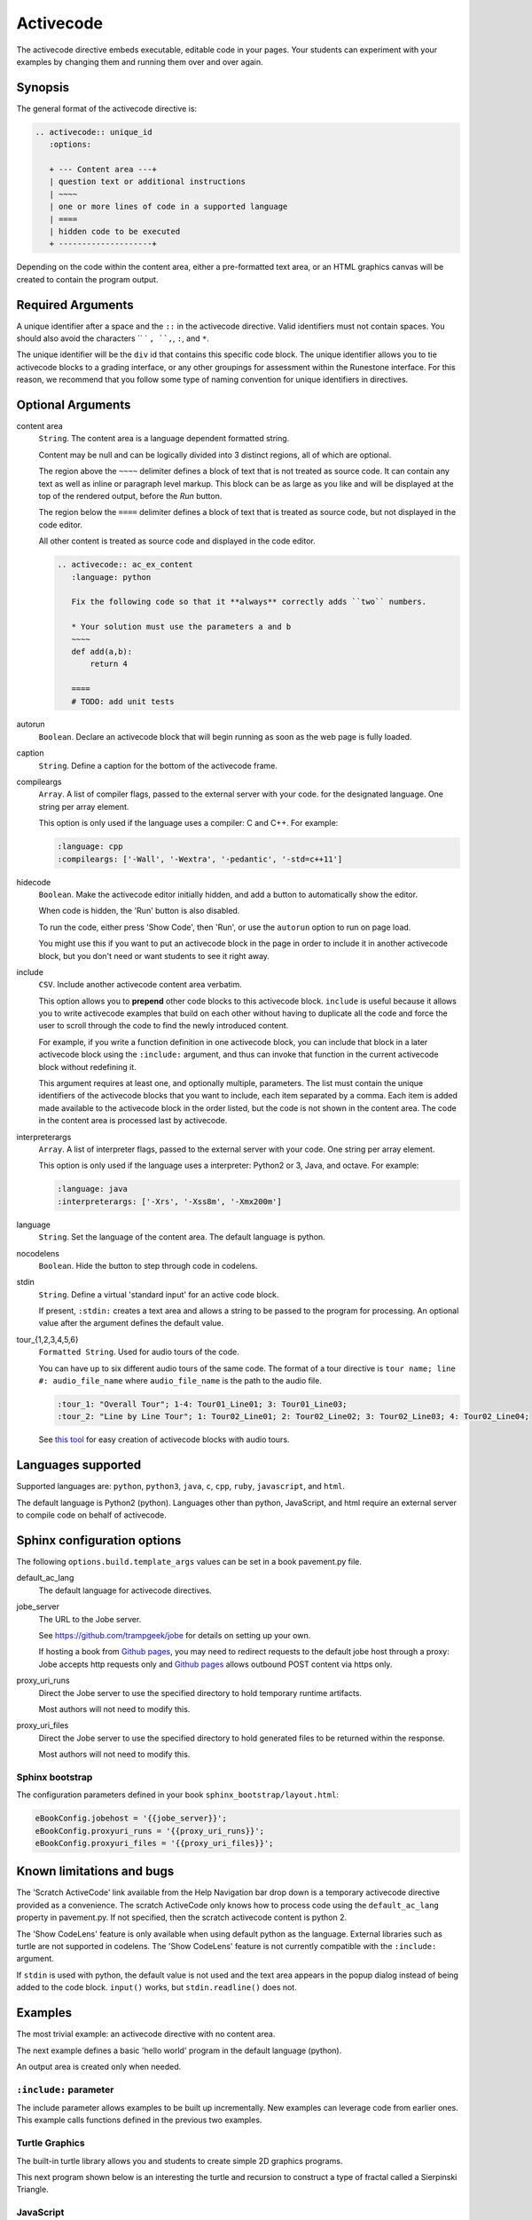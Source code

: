 Activecode
==========

The activecode directive embeds executable, editable code in your pages. 
Your students can experiment with your examples by changing them and running them over and over again.

Synopsis
--------
The general format of the activecode directive is:

.. code-block:: rst

   .. activecode:: unique_id
      :options:

      + --- Content area ---+
      | question text or additional instructions 
      | ~~~~
      | one or more lines of code in a supported language
      | ====
      | hidden code to be executed
      + --------------------+

Depending on the code within the content area, 
either a pre-formatted text area, or an HTML graphics canvas
will be created to contain the program output.
      
Required Arguments
------------------
A unique identifier after a space and the ``::`` in the activecode directive.
Valid identifiers must not contain spaces.
You should also avoid the characters `` ` ``, ``,``, ``:``, and ``*``.

The unique identifier will be the ``div`` id that contains this specific code block. 
The unique identifier allows you to tie activecode blocks to a grading interface, 
or any other groupings for assessment within the Runestone interface. 
For this reason, we recommend that you follow some type of naming convention 
for unique identifiers in directives.

Optional Arguments
------------------
content area
    ``String``. The content area is a language dependent formatted string.

    Content may be null and can be logically divided into 3 distinct regions,
    all of which are optional.

    The region above the ``~~~~`` delimiter defines a block of text that is not treated as source code.
    It can contain any text as well as inline or paragraph level markup.
    This block can be as large as you like and will be displayed at the top of the rendered output,
    before the *Run* button.

    The region below the ``====`` delimiter defines a block of text that is treated as source code,
    but not displayed in the code editor.

    All other content is treated as source code and displayed in the code editor.

    .. code-block:: rst

        .. activecode:: ac_ex_content
           :language: python

           Fix the following code so that it **always** correctly adds ``two`` numbers.

           * Your solution must use the parameters a and b
           ~~~~
           def add(a,b):
               return 4

           ====
           # TODO: add unit tests

autorun 
    ``Boolean``. Declare an activecode block that will begin running as soon as 
    the web page is fully loaded.

caption
    ``String``. Define a caption for the bottom of the activecode frame.

compileargs
    ``Array``. A list of compiler flags, passed to the external server with your code.
    for the designated language.
    One string per array element.

    This option is only used if the language uses a compiler: C and C++.
    For example:

    .. code-block:: rst

       :language: cpp
       :compileargs: ['-Wall', '-Wextra', '-pedantic', '-std=c++11']

hidecode 
    ``Boolean``. Make the activecode editor initially hidden, 
    and add a button to automatically show the editor. 

    When code is hidden, the 'Run' button is also disabled.

    To run the code, either press 'Show Code', then 'Run',
    or use the ``autorun`` option to run on page load.
    
    You might use this if you want to put an activecode block in the page in order to include 
    it in another activecode block, but you don't need or want students to see it right away.

include
    ``CSV``. Include another activecode content area verbatim.

    This option allows you to **prepend** other code blocks to this activecode block. 
    ``include`` is useful because it allows you to write activecode examples that build 
    on each other without having to duplicate all the code 
    and force the user to scroll through the code to find the newly introduced content. 
   
    For example, if you write a function definition in one activecode block, 
    you can include that block in a later activecode block using the ``:include:`` argument, 
    and thus can invoke that function in the current activecode block without redefining it. 

    This argument requires at least one, and optionally multiple, parameters. 
    The list must contain the unique identifiers of the activecode blocks that you want to include,
    each item separated by a comma.
    Each item is added made available to the activecode block in the order listed,
    but the code is not shown in the content area.
    The code in the content area is processed last by activecode.

interpreterargs
    ``Array``. A list of interpreter flags, passed to the external server with your code.
    One string per array element.

    This option is only used if the language uses a interpreter: Python2 or 3, Java, and octave.
    For example:

    .. code-block:: rst

       :language: java
       :interpreterargs: ['-Xrs', '-Xss8m', '-Xmx200m']

language
    ``String``. Set the language of the content area.
    The default language is python. 

nocodelens 
    ``Boolean``. Hide the button to step through code in codelens.

stdin
    ``String``. Define a virtual 'standard input' for an active code block.

    If present, ``:stdin:`` creates a text area and 
    allows a string to be passed to the program for processing.
    An optional value after the argument defines the default value.

tour_{1,2,3,4,5,6}  
    ``Formatted String``. Used for audio tours of the code.

    You can have up to six different audio tours of the same code.  
    The format of a tour directive is ``tour name; line #: audio_file_name`` 
    where ``audio_file_name`` is the path to the audio file. 

    .. code-block:: rst
       
       :tour_1: "Overall Tour"; 1-4: Tour01_Line01; 3: Tour01_Line03;
       :tour_2: "Line by Line Tour"; 1: Tour02_Line01; 2: Tour02_Line02; 3: Tour02_Line03; 4: Tour02_Line04;

    See `this tool <https://github.com/CSLearning4U/AudioTourTool>`_ for easy creation of activecode blocks with audio tours.

Languages supported
-------------------

Supported languages are: 
``python``, ``python3``, ``java``, ``c``, ``cpp``, ``ruby``, ``javascript``, and ``html``.  

The default language is Python2 (python). 
Languages other than python, JavaScript, and html 
require an external server to compile code on behalf of activecode.

Sphinx configuration options
----------------------------
The following ``options.build.template_args`` values can be set in a book pavement.py file.

default_ac_lang
    The default language for activecode directives.

jobe_server
    The URL to the Jobe server. 

    See https://github.com/trampgeek/jobe for details on setting up your own.

    If hosting a book from `Github pages <https://pages.github.com/>`__,
    you may need to redirect requests to the default jobe host through a proxy:
    Jobe accepts http requests only and `Github pages <https://pages.github.com/>`__ 
    allows outbound POST content via https only.

proxy_uri_runs
    Direct the Jobe server to use the specified directory to hold temporary runtime artifacts.

    Most authors will not need to modify this.

proxy_uri_files
    Direct the Jobe server to use the specified directory to hold generated files to be returned
    within the response.

    Most authors will not need to modify this.

Sphinx bootstrap
................

The configuration parameters defined in your book ``sphinx_bootstrap/layout.html``:

.. code-block:: javascript

   eBookConfig.jobehost = '{{jobe_server}}';
   eBookConfig.proxyuri_runs = '{{proxy_uri_runs}}';
   eBookConfig.proxyuri_files = '{{proxy_uri_files}}';


Known limitations and bugs
--------------------------

The 'Scratch ActiveCode' link available from the Help Navigation bar drop down is a temporary
activecode directive provided as a convenience.
The scratch ActiveCode only knows how to process code using the ``default_ac_lang`` property in pavement.py.
If not specified, then the scratch activecode content is python 2.

The 'Show CodeLens' feature is only available when using default python as the language.
External libraries such as turtle are not supported in codelens.
The 'Show CodeLens' feature is not currently compatible with the ``:include:`` argument.


If ``stdin`` is used with python, the default value is not used and 
the text area appears in the popup dialog instead of being added to the code block.
``input()`` works, but ``stdin.readline()`` does not.

Examples
--------

The most trivial example: an activecode directive with no content area.

.. tabbed:: null

        .. tab:: Source

           .. code-block:: none

              .. activecode:: empty_block

        .. tab:: Run It

           Write your own python program in the space provided.

           .. activecode:: empty_block

The next example defines a basic 'hello world' program in the default language (python).

.. tabbed:: example1

   .. tab:: Source

      This example is so basic, perhaps no codelens is needed.

      .. literalinclude:: ac_examples/activecode_ex1.txt
         :language: rst

   .. tab:: Run It

      .. include:: ac_examples/activecode_ex1.txt

An output area is created only when needed.

.. tabbed:: example2

   .. tab:: Source

      .. literalinclude:: ac_examples/activecode_ex2.txt
         :language: rst

   .. tab:: Run It

      .. include:: ac_examples/activecode_ex2.txt

``:include:`` parameter
.......................

The include parameter allows examples to be built up incrementally.
New examples can leverage code from earlier ones.
This example calls functions defined in the previous two examples.

.. tabbed:: example3

   .. tab:: Source

      .. literalinclude:: ac_examples/activecode_ex3.txt
         :language: rst

   .. tab:: Run It

      .. include:: ac_examples/activecode_ex3.txt

Turtle Graphics
...............

The built-in turtle library allows you and students to create simple 2D graphics programs.

.. tabbed:: example4

   .. tab:: Source

      .. literalinclude:: ac_examples/activecode_ex4.txt
         :language: rst

   .. tab:: Run It

      .. include:: ac_examples/activecode_ex4.txt

This next program shown below is an interesting the turtle and recursion 
to construct a type of fractal called a Sierpinski Triangle.  


.. tabbed:: example4-fractal

   .. tab:: Source

      Try some other changes and see what happens (maybe change a few of the colors or make the level 2).  
      If you ever want to go back to the original example, simply reload the page in the browser.  
      One of the great things about activecode is that you can experiment as much as you want.  
      This can be very helpful as you are learning to program.

      .. literalinclude:: ac_examples/activecode_ex4-fractal.txt
         :language: rst

   .. tab:: Run It

      .. include:: ac_examples/activecode_ex4-fractal.txt

JavaScript
..........

Adding a JavaScript example is just as easy as Python, 
all you need to do is add the ``:language:`` parameter to the activecode directive.

Codelens is not supported for JavaScript, 
so there is no need to add a ``:nocodelens:`` parameter.

.. tabbed:: example5

   .. tab:: Source

      .. literalinclude:: ac_examples/activecode_ex_js.txt
         :language: rst

   .. tab:: Run It

      .. include:: ac_examples/activecode_ex_js.txt

Java
....

Java support is possible through a backend server, not in the browser.
No graphics libraries (for example AWT) are available in any Java programs.

Codelens is not supported for Java, 
so there is no need to add a ``:nocodelens:`` parameter.

.. tabbed:: example-java

   .. tab:: Source

      .. literalinclude:: ac_examples/activecode_ex_java.txt
         :language: rst

   .. tab:: Run It

      .. include:: ac_examples/activecode_ex_java.txt

C and C++
.........

The same rules that apply to Java, apply to C and C++ 
(no graphics examples, compilation handled by a remote server).

.. tabbed:: example-cpp

   .. tab:: Source

      .. literalinclude:: ac_examples/activecode_ex_cpp.txt
         :language: rst

   .. tab:: Run It

      .. include:: ac_examples/activecode_ex_cpp.txt


Accessing the Browser Document
..............................

Python and JavaScript programs written in activecode windows can import the document module.
The document module allows access to basic elements of the web page, 
including the new text entry box called
**text1** :textfield:`text1:example input:medium` 
like this one. 

You can use this similarly to the use of ``stdin`` in C++ and Java code blocks.

Try running the program, then change the value in the text entry box and run it again.

.. tabbed:: example-dom

   .. tab:: Python

      .. literalinclude:: ac_examples/activecode_ex_dom.txt
         :language: rst

   .. tab:: Run Py

      .. include:: ac_examples/activecode_ex_dom.txt

   .. tab:: Javascript

      .. literalinclude:: ac_examples/activecode_ex_domjs.txt
         :language: rst

   .. tab:: Run JS

      .. include:: ac_examples/activecode_ex_domjs.txt

Create a simple text field anywhere in a document using the following inline markup:

.. code-block:: rst

   :textfield:`text1:example input:medium` 

or more generally:

.. code-block:: rst

   :textfield:`element_id:default value:width` 

This translates to:

.. code-block:: html

        <input type='text' id='myid' 
           class="form-control input-small" 
           style="display:inline; width:width;" value='myvalue'></input>

where width can be specified in pixels or percentage of page width (standard CSS syntax).
Width can also be specified using relative sizes:

========= =====================
Width     Field width in pixels
========= =====================
mini      60 px
small     90 px
medium    150 px
large     210 px
xlarge    270 px
xxlarge   530 px
========= =====================

Incorporating Unit Tests
........................
It's nice to be able to have students solve a particular problem by writing some code, 
but even better if you can give them some feedback and provide some tests for them.  
Much of the `unittest <http://docs.python.org/2/library/unittest.html>`_ module 
from Python is available in the ``unittest`` module for activecode.

.. tabbed:: example-unit

   .. tab:: Source

      The full complement of 
      `assertXXX functions is available <http://docs.python.org/2/library/unittest.html#assert-methods>`_.  
      In an introductory course exposing the inner workings of the unittest class 
      may lead to more confusion that anything.  
      However, you can still get the benefit of the unittest module with activecode 
      by placing it in the hidden code at the end.

      .. literalinclude:: ac_examples/activecode_ex_unit1.txt
         :language: rst

   .. tab:: Run It

      .. include:: ac_examples/activecode_ex_unit1.txt

Built-in support for unit test libraries is currently limited to python.

It is still possible to use a combination of ``:include:`` and hidden code (``====``)
to achieve similar goals by rolling your own tiny test framework.


HTML Source
...........

Adding a HTML example is similar to programming language code blocks.

Codelens is not supported for HTML, 
so there is no need to add a ``:nocodelens:`` parameter.

.. tabbed:: example-html

   .. tab:: Source

      .. literalinclude:: ac_examples/activecode_ex_html.txt
         :language: rst

   .. tab:: Render

      .. include:: ac_examples/activecode_ex_html.txt

   .. tab:: Fragment

      .. literalinclude:: ac_examples/activecode_ex_html_frag.txt
         :language: rst

   .. tab:: Render Fragment

      .. include:: ac_examples/activecode_ex_html_frag.txt


Logs and Grading
----------------

In an **activecode** window, 
if logged in to a Runestone project with an account, 
each time ``Run`` is pressed after an edit,
a new version is saved. 
Each logged in user can view their own history, version by version, of the code they've edited in the window. 

Logged in to a book, the load history appears like so:

.. image:: /images/scrubber2.png
   :alt: image of a code window, below a bar with save and run on the left and a bar showing a timestamp of last save
   :align: center

.. image:: /images/scrubber3.png
   :alt: image of a bar with save and run on the left and a bar showing a timestamp of last save, later than the last, with different code
   :align: center

Activecode windows can be graded in the Runestone interface and can be tied to assignments 
containing multiple problems. 
You can also include hidden code and data files in these windows, 
for instance, so students can invoke functions without seeing the function definitions. 

See the :doc:`/instructor_users` for an explanation of how to associate activecode blocks 
with graded assignments.


